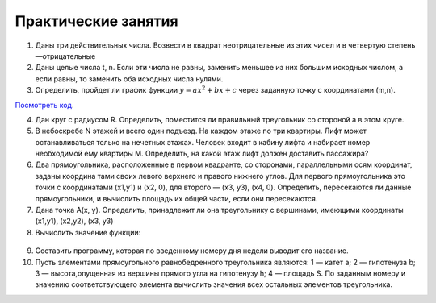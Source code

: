 Практические занятия
--------------------

1. Даны три действительных числа. Возвести в квадрат неотрицательные из этих чисел и в четвертую степень —отрицатель­ные
2. Даны целые числа t, n. Если эти числа не равны, заменить меньшее из них большим исходных числом, а если равны, то за­менить оба исходных числа нулями.    
3. Определить, пройдет ли график функции :math:`y=ax^2 + bx + c` через заданную точку с координатами (m,n).

`Посмотреть код`_.

.. _`Посмотреть код`: pract/ex_04_03.rst
  
4. Дан круг с радиусом R. Определить, поместится ли правильный треугольник со стороной a в этом круге.
5. В небоскребе N этажей и всего один подъезд. На каждом этаже по три квартиры. Лифт может останавливаться только на нечетных этажах. Человек входит в кабину лифта и набирает номер необходимой ему квартиры М. Определить, на какой этаж лифт должен доставить пассажира?
6. Два прямоугольника, расположенные в первом квадранте, со сторонами, параллельными осям координат, заданы координа­ тами своих левого верхнего и правого нижнего углов. Для первого прямоугольника это точки с координатами (х1,y1) и (х2, 0), для второго — (х3, у3), (х4, 0). Определить, пересекаются ли данные прямоугольники, и вычислить площадь их общей части, если они пересекаются.
7. Дана точка А(х, у). Определить, принадлежит ли она тре­угольнику с вершинами, имеющими координаты (x1,y1), (x2,y2), (х3, y3)
8. Вычислить значение функции:

.. figure:: pract/ex_04_01.png
       :scale: 100 %
       :align: center
   
9. Составить программу, которая по введенному номеру дня недели выводит его название.
10. Пусть элементами прямоугольного равнобедренного треугольника являются: 1 — катет а; 2 — гипотенуза b; 3 — высота,опущенная из вершины прямого угла на гипотенузу h; 4 — площадь S. По заданным номеру и значению соответствующего элемента вычислить значения всех остальных элементов треугольника.
